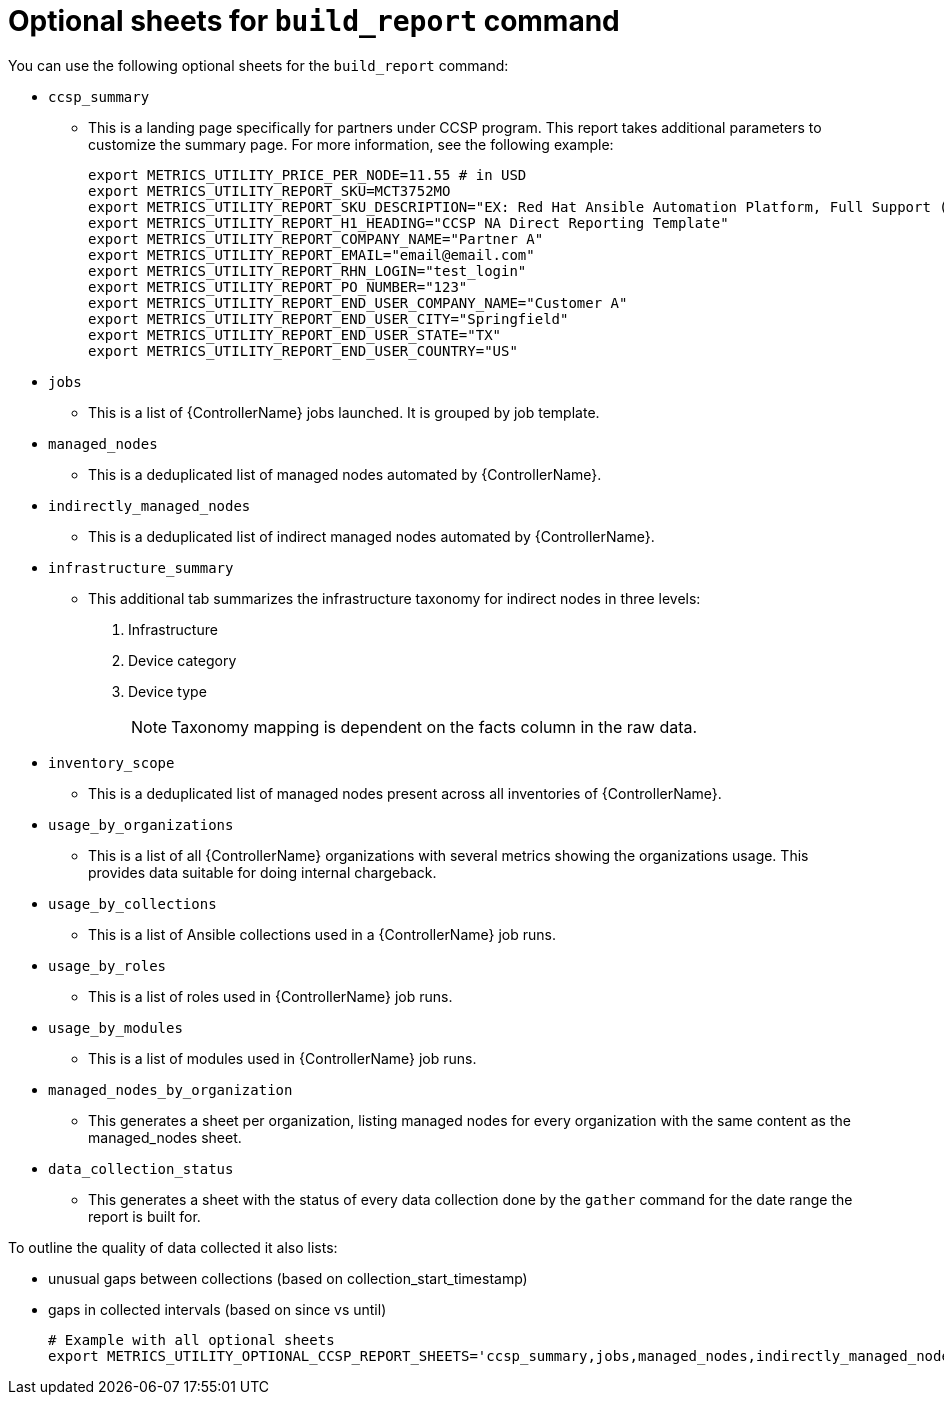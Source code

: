 :_mod-docs-content-type: REFERENCE

[id="ref-optional-sheets"]

= Optional sheets for `build_report` command

You can use the following optional sheets for the `build_report` command:

* `ccsp_summary`
** This is a landing page specifically for partners under CCSP program.
This report takes additional parameters to customize the summary page. For more information, see the following example:
+
----
export METRICS_UTILITY_PRICE_PER_NODE=11.55 # in USD
export METRICS_UTILITY_REPORT_SKU=MCT3752MO
export METRICS_UTILITY_REPORT_SKU_DESCRIPTION="EX: Red Hat Ansible Automation Platform, Full Support (1 Managed Node, Dedicated, Monthly)"
export METRICS_UTILITY_REPORT_H1_HEADING="CCSP NA Direct Reporting Template"
export METRICS_UTILITY_REPORT_COMPANY_NAME="Partner A"
export METRICS_UTILITY_REPORT_EMAIL="email@email.com"
export METRICS_UTILITY_REPORT_RHN_LOGIN="test_login"
export METRICS_UTILITY_REPORT_PO_NUMBER="123"
export METRICS_UTILITY_REPORT_END_USER_COMPANY_NAME="Customer A"
export METRICS_UTILITY_REPORT_END_USER_CITY="Springfield"
export METRICS_UTILITY_REPORT_END_USER_STATE="TX"
export METRICS_UTILITY_REPORT_END_USER_COUNTRY="US"
----
* `jobs`
** This is a list of {ControllerName} jobs launched. It is grouped by job template.
* `managed_nodes`
** This is a deduplicated list of managed nodes automated by {ControllerName}.
* `indirectly_managed_nodes`
** This is a deduplicated list of indirect managed nodes automated by {ControllerName}.
* `infrastructure_summary`
** This additional tab summarizes the infrastructure taxonomy for indirect nodes in three levels: 
. Infrastructure
. Device category
. Device type
[NOTE]
Taxonomy mapping is dependent on the facts column in the raw data.
* `inventory_scope`
** This is a deduplicated list of managed nodes present across all inventories of {ControllerName}.
* `usage_by_organizations`
** This is a list of all {ControllerName} organizations with several metrics showing the organizations usage. This provides data suitable for doing internal chargeback.
* `usage_by_collections`
** This is a list of Ansible collections used in a {ControllerName} job runs.
* `usage_by_roles`
** This is a list of roles used in {ControllerName} job runs.
* `usage_by_modules`
** This is a list of modules used in {ControllerName} job runs.
* `managed_nodes_by_organization`
** This generates a sheet per organization, listing managed nodes for every organization with the same content as the managed_nodes sheet.
* `data_collection_status`
** This generates a sheet with the status of every data collection done by the `gather` command for the date range the report is built for. 

To outline the quality of data collected it also lists: 

*** unusual gaps between collections (based on collection_start_timestamp)
*** gaps in collected intervals (based on since vs until)
+
----
# Example with all optional sheets
export METRICS_UTILITY_OPTIONAL_CCSP_REPORT_SHEETS='ccsp_summary,jobs,managed_nodes,indirectly_managed_nodes,inventory_scope,usage_by_organizations,usage_by_collections,usage_by_roles,usage_by_modules,data_collection_status'
----